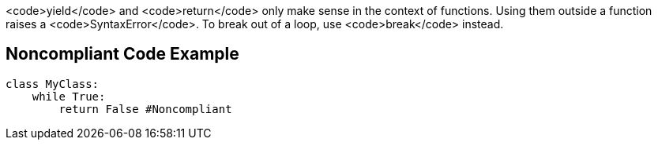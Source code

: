 <code>yield</code> and <code>return</code> only make sense in the context of functions. Using them outside a function raises a <code>SyntaxError</code>. To break out of a loop, use <code>break</code> instead.


== Noncompliant Code Example

----
class MyClass: 
    while True:
        return False #Noncompliant
----


